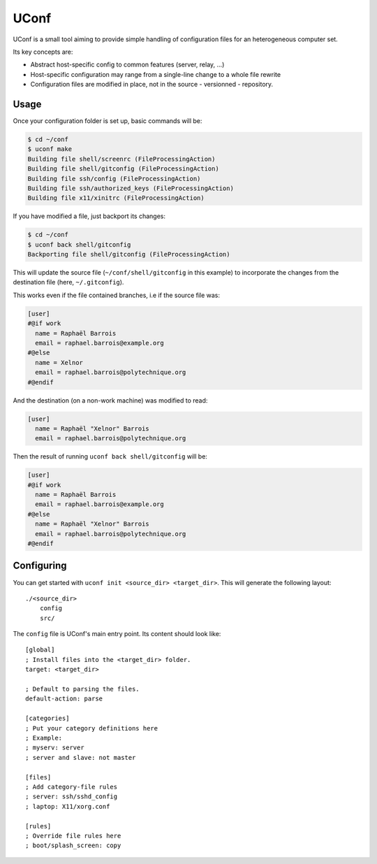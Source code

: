 UConf
=======


UConf is a small tool aiming to provide simple handling of configuration files for an heterogeneous
computer set.

Its key concepts are:

- Abstract host-specific config to common features (server, relay, ...)
- Host-specific configuration may range from a single-line change to a whole file rewrite
- Configuration files are modified in place, not in the source - versionned - repository.


Usage
-----


Once your configuration folder is set up, basic commands will be:

.. code-block:: sh

    $ cd ~/conf
    $ uconf make
    Building file shell/screenrc (FileProcessingAction)
    Building file shell/gitconfig (FileProcessingAction)
    Building file ssh/config (FileProcessingAction)
    Building file ssh/authorized_keys (FileProcessingAction)
    Building file x11/xinitrc (FileProcessingAction)

If you have modified a file, just backport its changes:

.. code-block:: sh

    $ cd ~/conf
    $ uconf back shell/gitconfig
    Backporting file shell/gitconfig (FileProcessingAction)

This will update the source file (``~/conf/shell/gitconfig`` in this example)
to incorporate the changes from the destination file (here, ``~/.gitconfig``).

This works even if the file contained branches, i.e if the source file was:

.. code-block:: ini

    [user]
    #@if work
      name = Raphaël Barrois
      email = raphael.barrois@example.org
    #@else
      name = Xelnor
      email = raphael.barrois@polytechnique.org
    #@endif

And the destination (on a non-work machine) was modified to read:

.. code-block:: ini

    [user]
      name = Raphaël "Xelnor" Barrois
      email = raphael.barrois@polytechnique.org

Then the result of running ``uconf back shell/gitconfig`` will be:

.. code-block:: ini

    [user]
    #@if work
      name = Raphaël Barrois
      email = raphael.barrois@example.org
    #@else
      name = Raphaël "Xelnor" Barrois
      email = raphael.barrois@polytechnique.org
    #@endif


Configuring
-----------

You can get started with ``uconf init <source_dir> <target_dir>``.
This will generate the following layout::

    ./<source_dir>
        config
        src/

The ``config`` file is UConf's main entry point. Its content should look like::

    [global]
    ; Install files into the <target_dir> folder.
    target: <target_dir>

    ; Default to parsing the files.
    default-action: parse

    [categories]
    ; Put your category definitions here
    ; Example:
    ; myserv: server
    ; server and slave: not master

    [files]
    ; Add category-file rules
    ; server: ssh/sshd_config
    ; laptop: X11/xorg.conf

    [rules]
    ; Override file rules here
    ; boot/splash_screen: copy
